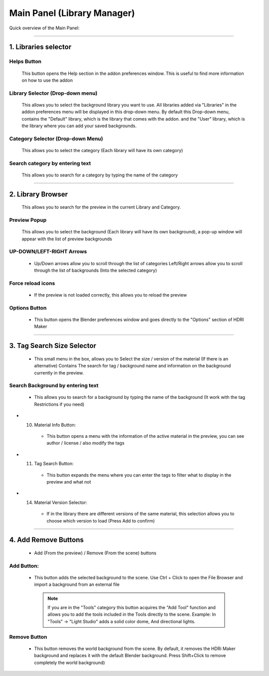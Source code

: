 ..
 Tutti i testi in italiano devono essere tradotti in inglese. Subito dopo la scrittura.

Main Panel (Library Manager)
============================

Quick overview of the Main Panel:


.. image:: _static/_images/main_panel/main_panel_overview_01.png
    :align: center
    :width: 500
    :alt: Main Panel


------------------------------------------------------------------------------------------------------------------------

1. Libraries selector
---------------------

.. image:: _static/_images/main_panel/libraries_selector_01.png
    :align: center
    :width: 300
    :alt: Libraries selector


Helps Button
************

    This button opens the Help section in the addon preferences window. This is useful to find more information on how to use the addon


Library Selector (Drop-down menu)
*********************************

    This allows you to select the background library you want to use. All libraries added via
    "Libraries" in the addon preferences menu will be displayed in this drop-down menu.
    By default this Drop-down menu, contains the "Default" library, which is the library that comes with the addon.
    and the "User" library, which is the library where you can add your saved backgrounds.

.. image:: _static/_images/main_panel/libraries_selector_popup_01.png
    :align: center
    :width: 400
    :alt: Libraries selector


Category Selector (Drop-down Menu)
**********************************

   This allows you to select the category (Each library will have its own category)

.. image:: _static/_images/main_panel/category_selector_dropdown_01.png
    :align: center
    :width: 400
    :alt: Category selector dropdown


Search category by entering text
********************************

   This allows you to search for a category by typing the name of the category


.. image:: _static/_images/main_panel/search_category_dropdown.png
    :width: 400
    :align: center
    :alt: Main Panel

------------------------------------------------------------------------------------------------------------------------

2. Library Browser
------------------

   This allows you to search for the preview in the current Library and Category.

.. image:: _static/_images/main_panel/preview_icon_manager_01.png
    :align: center
    :width: 400
    :alt: Library Browser


Preview Popup
*************

   This allows you to select the background (Each library will have its own background), a pop-up window will appear with the list of preview backgrounds

.. image:: _static/_images/main_panel/preview_icons_popup.png
    :width: 600
    :align: center
    :alt: Main Panel




UP-DOWN/LEFT-RIGHT Arrows
*************************

   - Up/Down arrows allow you to scroll through the list of categories Left/Right arrows allow you to scroll through
     the list of backgrounds (Into the selected category)

.. image:: _static/_images/main_panel/preview_icon_arrows_01.png
    :align: center
    :width: 300
    :alt: UP-DOWN/LEFT-RIGHT Arrows




Force reload icons
******************

    - If the preview is not loaded correctly, this allows you to reload the preview

.. image:: _static/_images/main_panel/force_reload_icons_01.png
    :align: center
    :width: 300
    :alt: Force reload icons


Options Button
**************

    - This button opens the Blender preferences window and goes directly to the "Options" section of HDRI Maker

.. image:: _static/_images/main_panel/options_button_01.png
    :align: center
    :width: 300
    :alt: Options Button


------------------------------------------------------------------------------------------------------------------------

3. Tag Search Size Selector
---------------------------

    - This small menu in the box, allows you to Select the size / version of the material (If there is an alternative)
      Contains The search for tag / background name and information on the background currently in the preview.

.. image:: _static/_images/main_panel/tag_search_info_panel_01.png
    :align: center
    :width: 400
    :alt: Tag Search Size Selector


Search Background by entering text
**********************************

   - This allows you to search for a background by typing the name of the background (It work with the tag Restrictions if you need)

.. image:: _static/_images/main_panel/search_background_dropdown_01.png
    :align: center
    :width: 400
    :alt: Search Background by entering text

* 10. Material Info Button:

   - This button opens a menu with the information of the active material in the preview, you can see author / license / also modify the tags

* 11. Tag Search Button:

   - This button expands the menu where you can enter the tags to filter what to display in the preview and what not

* 14. Material Version Selector:

    - If in the library there are different versions of the same material, this selection allows you to choose which version to load (Press Add to confirm)



.. image:: _static/_images/main_panel/tag_search.png
    :width: 300
    :align: center
    :alt: Main Panel

------------------------------------------------------------------------------------------------------------------------

4. Add Remove Buttons
---------------------

    - Add (From the preview) / Remove (From the scene) buttons

.. image:: _static/_images/main_panel/add_remove_buttons_01.png
    :align: center
    :width: 300
    :alt: Add Remove Buttons


Add Button:
***********

   - This button adds the selected background to the scene.
     Use Ctrl + Click to open the File Browser and import a background from an external file

    .. Note:: If you are in the "Tools" category this button acquires the "Add Tool" function and allows you to add the tools
                included in the Tools directly to the scene. Example: In "Tools" -> "Light Studio" adds a solid color dome, And directional lights.


Remove Button
*************

   - This button removes the world background from the scene.
     By default, it removes the HDRi Maker background and replaces it with the default Blender background.
     Press Shift+Click to remove completely the world background)


